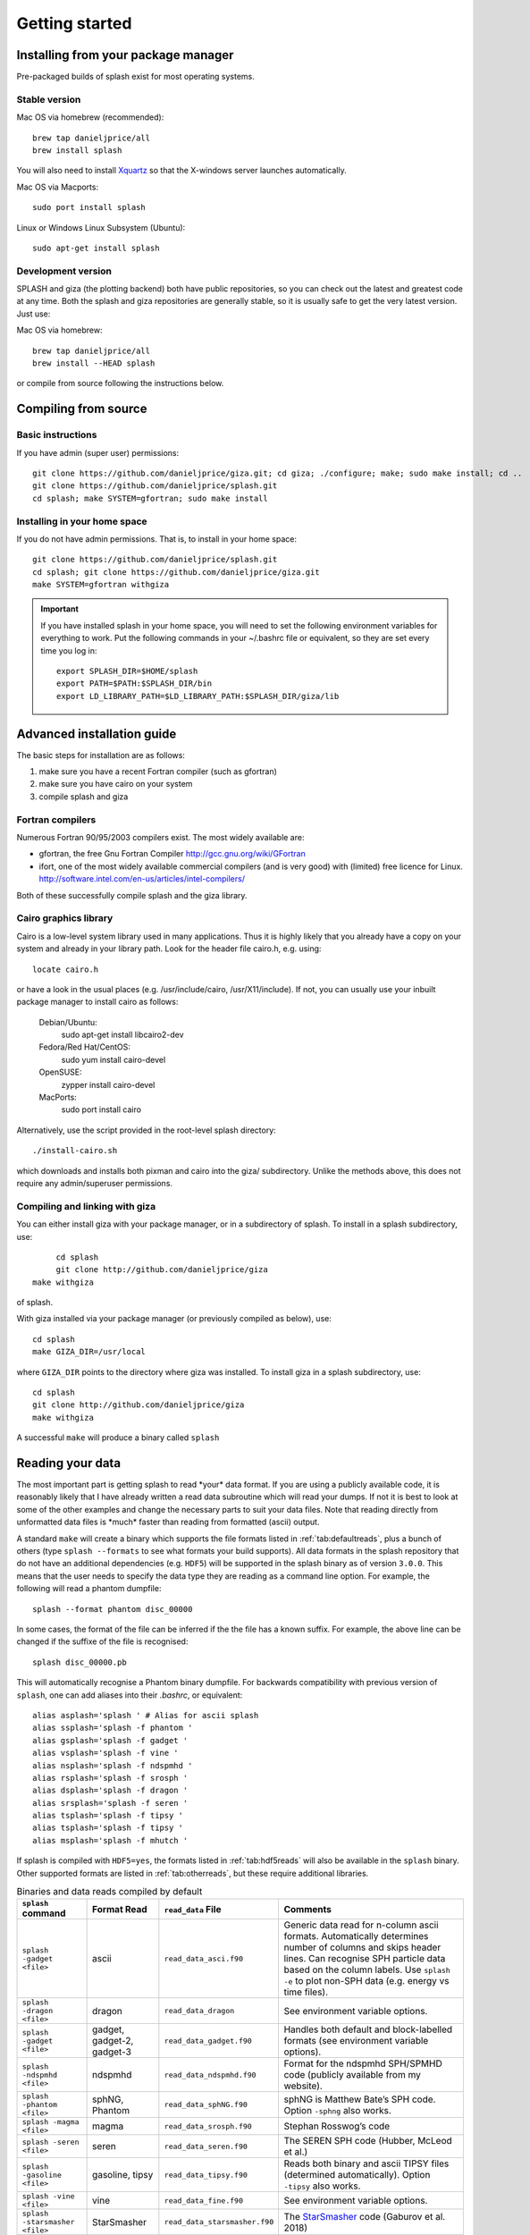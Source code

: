 
Getting started
===============

.. _install:

Installing from your package manager
-------------------------------------
Pre-packaged builds of splash exist for most operating systems.

Stable version
~~~~~~~~~~~~~~
Mac OS via homebrew (recommended)::

  brew tap danieljprice/all
  brew install splash
  
You will also need to install `Xquartz <https://www.xquartz.org>`_ so that the X-windows server launches automatically.

Mac OS via Macports::

  sudo port install splash

Linux or Windows Linux Subsystem (Ubuntu)::

  sudo apt-get install splash

Development version
~~~~~~~~~~~~~~~~~~~

SPLASH and giza (the plotting backend) both have public repositories, so you can check out the latest and greatest code at any time. Both the splash and giza repositories are generally stable, so it is usually safe to get the very latest version. Just use:

Mac OS via homebrew::

  brew tap danieljprice/all
  brew install --HEAD splash

or compile from source following the instructions below.

Compiling from source
---------------------

Basic instructions
~~~~~~~~~~~~~~~~~~
If you have admin (super user) permissions::

   git clone https://github.com/danieljprice/giza.git; cd giza; ./configure; make; sudo make install; cd ..
   git clone https://github.com/danieljprice/splash.git
   cd splash; make SYSTEM=gfortran; sudo make install

.. _installhome:

Installing in your home space
~~~~~~~~~~~~~~~~~~~~~~~~~~~~~
If you do not have admin permissions. That is, to install in your home space::

   git clone https://github.com/danieljprice/splash.git
   cd splash; git clone https://github.com/danieljprice/giza.git
   make SYSTEM=gfortran withgiza

.. important::
   If you have installed splash in your home space, you will need to set the following environment variables for everything to work. Put the following commands in your ~/.bashrc file or equivalent, so they are set every time you log in::

      export SPLASH_DIR=$HOME/splash
      export PATH=$PATH:$SPLASH_DIR/bin
      export LD_LIBRARY_PATH=$LD_LIBRARY_PATH:$SPLASH_DIR/giza/lib

Advanced installation guide
---------------------------

The basic steps for installation are as follows:

#. make sure you have a recent Fortran compiler (such as gfortran)

#. make sure you have cairo on your system

#. compile splash and giza

Fortran compilers
~~~~~~~~~~~~~~~~~~~

Numerous Fortran 90/95/2003 compilers exist. The most widely
available are:

-  gfortran, the free Gnu Fortran Compiler
   http://gcc.gnu.org/wiki/GFortran

-  ifort, one of the most widely available commercial compilers (and is
   very good) with (limited) free licence for Linux.
   http://software.intel.com/en-us/articles/intel-compilers/

Both of these successfully compile splash and the giza library.

Cairo graphics library
~~~~~~~~~~~~~~~~~~~~~~~
Cairo is a low-level system library used in many applications. Thus it is highly
likely that you already have a copy on your system and already in your library path.
Look for the header file cairo.h, e.g. using::

   locate cairo.h

or have a look in the usual places (e.g. /usr/include/cairo, /usr/X11/include). If not,
you can usually use your inbuilt package manager to install cairo as follows:

   Debian/Ubuntu:
      sudo apt-get install libcairo2-dev
   Fedora/Red Hat/CentOS:
      sudo yum install cairo-devel
   OpenSUSE:
      zypper install cairo-devel
   MacPorts:
      sudo port install cairo

Alternatively, use the script provided in the root-level splash directory::

   ./install-cairo.sh

which downloads and installs both pixman and cairo into the giza/ subdirectory.
Unlike the methods above, this does not require any admin/superuser permissions.

Compiling and linking with giza
~~~~~~~~~~~~~~~~~~~~~~~~~~~~~~~~~

You can either install giza with your package manager, or in a subdirectory
of splash. To install in a splash subdirectory, use::

	cd splash
	git clone http://github.com/danieljprice/giza
   make withgiza

of splash.

With giza installed via your package manager (or previously compiled as below), use::

   cd splash
   make GIZA_DIR=/usr/local

where ``GIZA_DIR`` points to the directory where giza was installed.
To install giza in a splash subdirectory, use::

   cd splash
   git clone http://github.com/danieljprice/giza
   make withgiza

A successful ``make`` will produce a binary called ``splash``

Reading your data
-----------------

The most important part is getting splash to read \*your\* data format.
If you are using a publicly available code, it is reasonably likely
that I have already written a read data subroutine which will read your
dumps. If not it is best to look at some of the other examples and
change the necessary parts to suit your data files. Note that reading
directly from unformatted data files is \*much\* faster than reading
from formatted (ascii) output.

A standard ``make`` will create a binary which supports the file formats listed in
:ref:`tab:defaultreads`, plus a bunch of others (type ``splash --formats`` to see what formats your build supports).
All data formats in the splash repository that do not
have an additional dependencies (e.g. ``HDF5``) will be
supported in the splash binary as of version ``3.0.0``.
This means that the user needs to specify the data type
they are reading as a command line option. For example,
the following will read a phantom dumpfile::

	splash --format phantom disc_00000

In some cases, the format of the file can be inferred if
the the file has a known suffix. For example, the above line can be changed if the
suffixe of the file is recognised::

	splash disc_00000.pb

This will automatically recognise a Phantom binary dumpfile. For backwards compatibility with
previous version of ``splash``, one can add aliases into their `.bashrc`, or equivalent::

   alias asplash='splash ' # Alias for ascii splash
   alias ssplash='splash -f phantom '
   alias gsplash='splash -f gadget '
   alias vsplash='splash -f vine '
   alias nsplash='splash -f ndspmhd '
   alias rsplash='splash -f srosph '
   alias dsplash='splash -f dragon '
   alias srsplash='splash -f seren '
   alias tsplash='splash -f tipsy '
   alias tsplash='splash -f tipsy '
   alias msplash='splash -f mhutch '

If splash is compiled with ``HDF5=yes``, the formats listed in :ref:`tab:hdf5reads` will also be available in the ``splash`` binary.
Other supported formats are listed in :ref:`tab:otherreads`, but these require additional libraries.

.. table:: Binaries and data reads compiled by default
   :name: tab:defaultreads

   +------------------------------+----------------------------+-------------------------------+---------------------------------------------------------------------------------------------------------------------------------------------------------------------------------------------------------------------------------------------------+
   | ``splash`` command           | Format Read                | ``read_data`` File            |  Comments                                                                                                                                                                                                                                         |
   +==============================+============================+===============================+===================================================================================================================================================================================================================================================+
   | ``splash -gadget <file>``    | ascii                      | ``read_data_asci.f90``        | Generic data read for n-column ascii formats. Automatically  determines number of columns and skips header lines. Can recognise SPH particle data based on the column labels. Use ``splash -e`` to plot non-SPH data (e.g.  energy vs time files).|
   +------------------------------+----------------------------+-------------------------------+---------------------------------------------------------------------------------------------------------------------------------------------------------------------------------------------------------------------------------------------------+
   | ``splash -dragon <file>``    | dragon                     | ``read_data_dragon``          | See environment variable  options.                                                                                                                                                                                                                |
   +------------------------------+----------------------------+-------------------------------+---------------------------------------------------------------------------------------------------------------------------------------------------------------------------------------------------------------------------------------------------+
   | ``splash -gadget <file>``    | gadget, gadget-2, gadget-3 | ``read_data_gadget.f90``      | Handles both default and block-labelled formats (see  environment variable  options).                                                                                                                                                             |
   +------------------------------+----------------------------+-------------------------------+---------------------------------------------------------------------------------------------------------------------------------------------------------------------------------------------------------------------------------------------------+
   | ``splash -ndspmhd <file>``   | ndspmhd                    | ``read_data_ndspmhd.f90``     | Format for the ndspmhd SPH/SPMHD code (publicly available from  my  website).                                                                                                                                                                     |
   +------------------------------+----------------------------+-------------------------------+---------------------------------------------------------------------------------------------------------------------------------------------------------------------------------------------------------------------------------------------------+
   | ``splash -phantom <file>``   | sphNG, Phantom             | ``read_data_sphNG.f90``       | sphNG is Matthew Bate’s SPH code. Option ``-sphng`` also  works.                                                                                                                                                                                  |
   +------------------------------+----------------------------+-------------------------------+---------------------------------------------------------------------------------------------------------------------------------------------------------------------------------------------------------------------------------------------------+
   | ``splash -magma <file>``     | magma                      | ``read_data_srosph.f90``      | Stephan Rosswog’s  code                                                                                                                                                                                                                           |
   +------------------------------+----------------------------+-------------------------------+---------------------------------------------------------------------------------------------------------------------------------------------------------------------------------------------------------------------------------------------------+
   | ``splash -seren <file>``     | seren                      | ``read_data_seren.f90``       | The SEREN SPH code (Hubber, McLeod et  al.)                                                                                                                                                                                                       |
   +------------------------------+----------------------------+-------------------------------+---------------------------------------------------------------------------------------------------------------------------------------------------------------------------------------------------------------------------------------------------+
   | ``splash -gasoline <file>``  | gasoline, tipsy            | ``read_data_tipsy.f90``       | Reads both binary and ascii TIPSY files (determined  automatically). Option ``-tipsy`` also  works.                                                                                                                                               |
   +------------------------------+----------------------------+-------------------------------+---------------------------------------------------------------------------------------------------------------------------------------------------------------------------------------------------------------------------------------------------+
   | ``splash -vine <file>``      | vine                       | ``read_data_fine.f90``        | See environment variable  options.                                                                                                                                                                                                                |
   +------------------------------+----------------------------+-------------------------------+---------------------------------------------------------------------------------------------------------------------------------------------------------------------------------------------------------------------------------------------------+
   |``splash -starsmasher <file>``| StarSmasher                | ``read_data_starsmasher.f90`` | The `StarSmasher <http://jalombar.github.io/starsmasher/>`_ code (Gaburov et al. 2018)                                                                                                                                                            |
   +------------------------------+----------------------------+-------------------------------+---------------------------------------------------------------------------------------------------------------------------------------------------------------------------------------------------------------------------------------------------+

Below is a list of the supported data formats that require ``HDF5``.

.. table:: Supported HDF5 data formats
   :name: tab:hdf5reads

   +--------------------------------+------------------------+-------------------------------+-----------------------------------------------------------------------------------------+
   | ``splash`` Command             | Read Format            | ``read_data`` File            |    Comments                                                                             |
   +================================+========================+===============================+=========================================================================================+
   | ``splash -gadget_hdf5 <file>`` | gadget HDF5 Files.     | ``read_data_gadget_hdf5.f90`` | Reads HDF5 format from the gadget    code.                                              |
   +--------------------------------+------------------------+-------------------------------+-----------------------------------------------------------------------------------------+
   | ``splash -amuse <file>``       | AMUSE HDF5             | ``read_data_amuse_hdf5.f90``  | Reads HDF5 format from the AMUSE    framework.                                          |
   +--------------------------------+------------------------+-------------------------------+-----------------------------------------------------------------------------------------+
   | ``splash -cactus_hdf5 <file>`` | Cactus HDF5            | ``read_data_cactus_hdf5.f90`` |                                                                                         |
   +--------------------------------+------------------------+-------------------------------+-----------------------------------------------------------------------------------------+
   | ``splash -flash_hdf5 <file>``  | FLASH tracer particles | ``read_dataflash_hdf5.f90``   | Reads tracer particle output from the FLASH code. The option ``-flash`` will also work. |
   +--------------------------------+------------------------+-------------------------------+-----------------------------------------------------------------------------------------+
   | ``splash -falcon_hdf5 <file>`` | falcON                 | ``read_data_falcON_hdf5.f90`` | Walter Dehnen’s SPH code format. The option ``-falcon`` will also work.                 |
   +--------------------------------+------------------------+-------------------------------+-----------------------------------------------------------------------------------------+

If the ``HDF5`` read files end with ``.h5``, the suffix ``_hdf5`` from the ``splash`` command can be removed.
For example::

	splash -gadget dump_000.h5

will recognise that the file ``dump_000.h5`` is in the ``HDF5`` format,
and will automatically select the correct ``read_data`` routine.

Below is a list of other formats supported, but have additional library requirements.

.. table:: Other supported file formats that require external libraries
   :name: tab:otherreads

   +---------------------------+--------------+--------------------------+----------------------------------------------------------------------------------------------------------------------------------------------------------------------------+
   | ``splash`` Command        | Read Format  | ``read_data`` File       | Comments                                                                                                                                                                   |
   +===========================+==============+==========================+============================================================================================================================================================================+
   | ``splash -pbob <file>``   | PBOB Files   | ``read_data_pbob.f90``   | Requires the PBOB Library. Compile ``splash`` with ``PBOB_DIR=/path/to/pbob/``.                                                                                            |
   +---------------------------+--------------+--------------------------+----------------------------------------------------------------------------------------------------------------------------------------------------------------------------+
   | ``splash -h5part <file>`` | H5Part Files | ``read_data_h5part.f90`` | Requires the H5Part and HDF5 libraries. Compile ``splash`` with ``H5PART_DIR=/path/to/h5part/``.                                                                           |
   +---------------------------+--------------+--------------------------+----------------------------------------------------------------------------------------------------------------------------------------------------------------------------+
   | ``splash -fits <file>``   | FITS files   | ``read_data_fits.f90``   | Requires FITS libraries. Try to compile ``splash`` with ``FITS=yes``. If this does not work, point to the location of your fits libraries with ``FITS_DIR=/path/to/fits``. |
   +---------------------------+--------------+--------------------------+----------------------------------------------------------------------------------------------------------------------------------------------------------------------------+


Further details on writing your own subroutine are given in
appendix :ref:`sec:writeyourown`. The \*easiest\* way is to i)
email me a sample data file and ii) the subroutine you used to write it,
and I will happily create a data read for your file format.

.. _sec:commandline:

Command line options
--------------------

Typing ``splash --help`` gives a complete and up-to-date list of options. Currently these are:

::

   Command line options:

    -p fileprefix     : change prefix to ALL settings files read/written by splash
    -d defaultsfile   : change name of defaults file read/written by splash
    -l limitsfile     : change name of limits file read/written by splash
    -e, -ev           : use default options best suited to ascii evolution files (ie. energy vs time)
    -lm, -lowmem      : use low memory mode [applies only to sphNG data read at present]
    -o pixformat      : dump pixel map in specified format (use just -o for list of formats)
    -f                : input file format to be read (ascii is default)

   To select data formats, use the shortcuts below, or use the -f or --format command line options
   Multiple data formats are not support in a single instance.
   Supported data formats:
    -ascii            : ascii file format (default)
    -phantom -sphng   : Phantom and sphNG codes
    -ndspmhd          : ndsphmd code
    -gadget           : Gadget code
    -seren            : Seren code
   ..plus many others. Type --formats for a full list

   The following formats support HDF5:
    -flash            : FLASH code
    -gadget           : Gadget code
    -cactus           : Cactus SPH code
    -falcon           : FalcON code
    -amuse            : AMUSE Framework

   add a suffix "_hdf5" to the above command line options if your data files do not end with .h5.

   Command line plotting mode:

    -x column         : specify x plot on command line (ie. do not prompt for x)
    -y column         : specify y plot on command line (ie. do not prompt for y)
    -r[ender] column  : specify rendered quantity on command line (ie. no render prompt)
                        (will take columns 1 and 2 as x and y if -x and/or -y not specified)
    -vec[tor] column  : specify vector plot quantity on command line (ie. no vector prompt)
    -c[ontour] column : specify contoured quantity on command line (ie. no contour prompt)
    -dev device       : specify plotting device on command line (ie. do not prompt)

    convert mode ("splash to X dumpfiles"):
    splash to ascii   : convert SPH data to ascii file dumpfile.ascii

           to binary  : convert SPH data to simple unformatted binary dumpfile.binary
                         write(1) time,npart,ncolumns
                         do i=1,npart
                            write(1) dat(1:ncolumns),itype
                         enddo
           to phantom : convert SPH data to binary dump file for PHANTOM
           to gadget  : convert SPH data to default GADGET snapshot file format

    Grid conversion mode ("splash to X dumpfiles"):
       splash to grid         : interpolate basic SPH data (density, plus velocity if present in data)
                                to 2D or 3D grid, write grid data to file (using default output=ascii)
              to gridascii    : as above, grid data written in ascii format
              to gridbinary   : as above, grid data in simple unformatted binary format:
                                   write(unit) nx,ny,nz,ncolumns,time                 [ 4 bytes each ]
                                   write(unit) (((rho(i,j,k),i=1,nx),j=1,ny),k=1,nz)  [ 4 bytes each ]
                                   write(unit) (((vx(i,j,k), i=1,nx),j=1,ny),k=1,nz)  [ 4 bytes each ]
                                   write(unit) (((vy(i,j,k), i=1,nx),j=1,ny),k=1,nz)  [ 4 bytes each ]
                                   write(unit) (((...(i,j,k),i=1,nx),j=1,ny),k=1,nz)  [ 4 bytes each ]
           allto grid         : as above, interpolating *all* columns to the grid (and output file)
           allto gridascii    : as above, with ascii output
           allto gridbinary   : as above, with binary output

    Analysis mode ("splash calc X dumpfiles") on a sequence of dump files:
     splash calc energies     : calculate KE,PE,total energy vs time
                                output to file called 'energy.out'
            calc massaboverho : mass above a series of density thresholds vs time
                                output to file called 'massaboverho.out'
            calc max          : maximum of each column vs. time
                                output to file called 'maxvals.out'
            calc min          : minimum of each column vs. time
                                output to file called 'minvals.out'
            calc diff           : (max - min) of each column vs. time
                                output to file called 'diffvals.out'
            calc amp          : 0.5*(max - min) of each column vs. time
                                output to file called 'ampvals.out'
            calc delta        : 0.5*(max - min)/mean of each column vs. time
                                output to file called 'deltavals.out'
            calc mean         : mean of each column vs. time
                                output to file called 'meanvals.out'
            calc rms          : (mass weighted) root mean square of each column vs. time
                                output to file called 'rmsvals.out'

     the above options all produce a small ascii file with one row per input file.
     the following option produces a file equivalent in size to one input file (in ascii format):

            calc timeaverage  : time average of *all* entries for every particle
                                output to file called 'time_average.out'

            calc ratio        : ratio of *all* entries in each file compared to first
                                output to file called 'ratio.out'

Command-line options can be entered in any order on the command line
(even after the dump file names). For more information on the convert
utility (``splash to ascii``) see :ref:`sec:convert`. For details
of the ``-o ppm`` or ``-o ascii`` option see :ref:`sec:writepixmap`. For details of the ``-ev`` option, see :ref:`sec:evsplash`.


Options affecting all data reads
~~~~~~~~~~~~~~~~~~~~~~~~~~~~~~~~~~~

Command line flags (or environment variables) that affect all data reads are:

+----------------------+-----------------------+-------------------------------------------------+
| ---defaults          | SPLASH_DEFAULTS       | gives name of system-wide ``splash.defaults``   |
|                      |                       | file (and splash.limits etc.) that will be      |
|                      |                       | used if there is none in the current dir. e.g.  |
|                      |                       | ``--defaults=$HOME/splash.defaults``            |
+----------------------+-----------------------+-------------------------------------------------+
| ---kernel            | SPLASH_KERNEL         | changes the smoothing kernel used in the        |
|                      |                       | interpolations (e.g. ``cubic`` or ``quintic``). |
|                      |                       | Can also be changed in the :ref:`sec:menu-r`.   |
+----------------------+-----------------------+-------------------------------------------------+
| ---debug             | SPLASH_DEBUG          | if set to ``yes`` or ``true``, turns on verbose |
|                      |                       | debugging output. Useful to trace code crashes  |
|                      |                       | (but of course, this never happens…).           |
+----------------------+-----------------------+-------------------------------------------------+
| ---sink=1            | SPLASH_CENTRE_ON_SINK | if set to a number n, centres coordinates and   |
|                      |                       | velocities on the nth sink/star particle (e.g.  |
|                      |                       | ``export SPLASH_CENTRE_ON_SINK=2``)             |
+----------------------+-----------------------+-------------------------------------------------+
| ---corotate          | SPLASH_COROTATE       | plot in corotating frame based on locations of  |
|                      |                       | 2 sink particles (e.g. ``--corotate=1,3``)      |
+----------------------+-----------------------+-------------------------------------------------+
| ---vzero=1.0,1.0,1.0 | SPLASH_VZERO          | subtract reference velocity from all particles  |
|                      |                       | (velocity should be specified in code units)    |
+----------------------+-----------------------+-------------------------------------------------+
| ---beam=2.0          | SPLASH_BEAM           | if given a value :math:`>`\ 0 enforces a minimum|
|                      |                       | smoothing length, specified in code units,      |
|                      |                       | all the particles. Useful to “dumb-down” the    |
|                      |                       | resolution of SPH simulations to match          |
|                      |                       | observational resolution. If this variable is   |
|                      |                       | set the “accelerated rendering" option in the   |
|                      |                       | :ref:`sec:menu-r` is also turned on as otherwise|
|                      |                       | slow rendering can result.                      |
+----------------------+-----------------------+-------------------------------------------------+
| ---xmin=0.1          | SPLASH_MARGIN_XMIN    | can be used to manually adjust the left page    |
| ---xmax=0.1          | SPLASH_MARGIN_XMAX    | page margin (set to fraction of viewport,       |
| ---ymin=0.1          | SPLASH_MARGIN_YMIN    | negative values are allowed).                   |
| ---ymax=0.1          | SPLASH_MARGIN_YMAX    |                                                 |
+----------------------+-----------------------+-------------------------------------------------+

.. _sec:splash:

Ascii data read
~~~~~~~~~~~~~~~~

For several data reads there are command-line flags which can be set
at runtime which are specific to the data read. For the ascii data read
(``splash -f ascii``) these are:

+-------------------------------------+-----------------------------------+
| ``--ncolumns=10``                   | if given a value :math:`>`\ 0     |
|                                     | sets the number of columns to be  |
|                                     | read from ascii data (overrides   |
|                                     | the automatic number of columns   |
|                                     | determination).                   |
+-------------------------------------+-----------------------------------+
| ``--nheaderlines=3``                | if given a value :math:`>=`\ 0    |
|                                     | sets the number of header lines   |
|                                     | to skip (overrides the automatic  |
|                                     | determination).                   |
+-------------------------------------+-----------------------------------+
| ``--columnsfile=/home/me/mylabels`` | can be used to provide the        |
|                                     | location of (path to) the default |
|                                     | ``columns`` file containing the   |
|                                     | labels for ascii data. Overridden |
|                                     | by the presence of a local        |
|                                     | ``columns`` file.                 |
+-------------------------------------+-----------------------------------+
| ``--time=3.0``                      | if given a nonzero value sets the |
|                                     | time to use in the legend (fixed  |
|                                     | for all files)                    |
+-------------------------------------+-----------------------------------+
| ``--gamma=1.667``                   | if given a nonzero value sets     |
|                                     | gamma to use in exact solution    |
|                                     | calculations (fixed for all       |
|                                     | files)                            |
+-------------------------------------+-----------------------------------+
| ``--timeheader=1``                  | sets the integer line number      |
|                                     | where the time appears in the     |
|                                     | header                            |
+-------------------------------------+-----------------------------------+
| ``--gammaheader=3``                 | sets the integer line number      |
|                                     | where gamma appears in the header |
+-------------------------------------+-----------------------------------+

The above options can be set as environment variables by prefixing them
with ASPLASH, e.g.::

  export ASPLASH_NCOLUMNS=10
  splash datafile.txt

.. _sec:splash -gadget:

GADGET data read
~~~~~~~~~~~~~~~~~

For the GADGET read (``splash -f gadget``) the options are:

+-----------------------------------+-----------------------------------+
| ``--format=2``                    | if set = 2, reads the block       |
|                                   | labelled GADGET format instead of |
|                                   | the default (non block labelled)  |
|                                   | format.                           |
+-----------------------------------+-----------------------------------+
| ``--usez``                        | if ``yes`` or ``true`` uses the   |
|                                   | redshift in the legend instead of |
|                                   | code time.                        |
+-----------------------------------+-----------------------------------+
| ``--hsoft=500.``                  | if given a value :math:`>` 0.0    |
|                                   | will assign a smoothing length to |
|                                   | dark matter particles for which   |
|                                   | rendered plots of column density  |
|                                   | can then be made.                 |
+-----------------------------------+-----------------------------------+
| ``--extracols``                   | if set to a comma separated list  |
|                                   | of column labels, will attempt to |
|                                   | read additional columns           |
|                                   | containing gas particle           |
|                                   | properties beyond the end of the  |
|                                   | file (not applicable if           |
|                                   | --format=2).                      |
+-----------------------------------+-----------------------------------+
| ``--starpartcols``                | if set to a comma separated list  |
|                                   | of column labels, will attempt to |
|                                   | read additional columns           |
|                                   | containing star particle          |
|                                   | properties beyond the end of the  |
|                                   | file (and after any extra gas     |
|                                   | particle columns) (not applicable |
|                                   | if GSPLASH_FORMAT=2).             |
+-----------------------------------+-----------------------------------+
| ``--checkids``                    | if set to ``yes`` or ``true``,    |
|                                   | reads and checks particle IDs,    |
|                                   | excluding particles with negative |
|                                   | IDs as accreted (gives them a     |
|                                   | negative smoothing length which   |
|                                   | means they are ignored in         |
|                                   | renderings).                      |
+-----------------------------------+-----------------------------------+
| ``--hcolumn``                     | if set to a positive integer,     |
|                                   | specifies the location of the     |
|                                   | smoothing length in the columns,  |
|                                   | overriding any default settings.  |
+-----------------------------------+-----------------------------------+
| ``--ignore-iflagcool``            | if set,does                       |
|                                   | not assume that extra columns are |
|                                   | present even if the cooling flag  |
|                                   | is set in the header.             |
+-----------------------------------+-----------------------------------+

For backwards compatibility, the above options can also be set as
environment variables by prefixing them with GSPLASH, e.g.::

  export GSPLASH_FORMAT=2
  splash -gadget snap_00010

which is equivalent to::

  splash -f gadget --format=2 snap_00010

For the GADGET read gsplash will also look for, and read if present,
files called ``snapshot_xxx.hsml`` and/or ``snapshot_xxx.dens`` (where
``snapshot_xxx`` is the name of the corresponding GADGET dump file)
which contain smoothing lengths and/or a density estimate for dark
matter particles (these should just be one-column ascii files).

VINE data read
~~~~~~~~~~~~~~~

For the VINE read (``splash -vine``) the options are:

+-----------------------------------+-----------------------------------+
| ``--hfac``                        | if ``yes`` or ``true`` multiplies |
|                                   | smoothing length read from the    |
|                                   | dump file by a factor of 2.8 (for |
|                                   | use with older VINE dumps where   |
|                                   | the smoothing length is defined   |
|                                   | as in a Plummer kernel rather     |
|                                   | than as the usual SPH smoothing   |
|                                   | length).                          |
+-----------------------------------+-----------------------------------+
| ``--mhd``                         | if set, reads VINE                |
|                                   | dumps containing MHD arrays (note |
|                                   | that setting VINE_MHD also        |
|                                   | works).                           |
+-----------------------------------+-----------------------------------+

sphNG data read
~~~~~~~~~~~~~~~~

For the sphNG and PHANTOM read (``splash -phantom``) the options are:

+-------------------+-------------------------------------------------------+
| ``--cm``          | resets the positions such that the centre of          |
|                   | mass is exactly at the origin.                        |
+-------------------+-------------------------------------------------------+
| ``--omega=3.142`` | if non-zero, subtracts solid body rotation with omega |
|                   | as specified to give velocities in co-rotating frame  |
+-------------------+-------------------------------------------------------+
| ``--omegat=3.142``| same as --omega but applies to velocities also        |
+-------------------+-------------------------------------------------------+
| ``--timeunit=hrs``| sets default time units, either ’s’, ’min’, ’hrs’,    |
|                   | ’days’, ’yr’ or ’tfreefall’ (used verbatim in legend) |
+-------------------+-------------------------------------------------------+

dragon data read
~~~~~~~~~~~~~~~~~

For the dragon read (``splash -dragon``) the options are:

+-----------------------------------+-----------------------------------+
| ``--extracols``                   | specifies number of extra columns |
|                                   | present in the file which are     |
|                                   | dumped after the itype array      |
+-----------------------------------+-----------------------------------+

Stephan Rosswog data read
~~~~~~~~~~~~~~~~~~~~~~~~~~

For the srosph read (``splash``) the options are:

+-----------------------------------+-----------------------------------+
| ``--format=MHD``                  | can be ``MHD`` or ``HYDRO`` which |
|                                   | read the appropriate data format  |
|                                   | from either the MHD or            |
|                                   | hydrodynamic codes                |
+-----------------------------------+-----------------------------------+
| ``--com``                         | if set resets the                 |
|                                   | positions such that the centre of |
|                                   | mass is exactly at the origin.    |
+-----------------------------------+-----------------------------------+
| ``--corotating``                  | velocities are transformed to     |
|                                   | corotating frame                  |
+-----------------------------------+-----------------------------------+
| ``--hfact=1.2``                   | can be changed to give correct    |
|                                   | parameter in                      |
|                                   | :math:`h=h_{fact}(m/\rho)^{1/3}`  |
|                                   | used to set the particle masses   |
|                                   | when rendering minidumps (i.e.,   |
|                                   | when the mass is not dumped).     |
|                                   | Default is RSPLASH_HFACT=1.5      |
+-----------------------------------+-----------------------------------+

ndspmhd data read
~~~~~~~~~~~~~~~~~~

For the ndspmhd read (``splash -ndspmhd``) the options are:

+-----------------------------------+-----------------------------------+
| ``--barycentric``                 | plots barycentric quantities for  |
|                                   | one-fluid dust instead of         |
|                                   | creating fake second set of       |
|                                   | particles                         |
+-----------------------------------+-----------------------------------+

H5Part data read
~~~~~~~~~~~~~~~~~

For the H5PART read (``splash -f h5part``) the options are:

+-----------------------------------+------------------------------------+
| ``--ndim=3``                      | number of spatial dimensions       |
|                                   | :math:`d` (overrides value         |
|                                   | inferred from data)                |
+-----------------------------------+------------------------------------+
| ``--hfac=1.2``                    | factor to use to compute h from    |
|                                   | :math:`h = h_{fac} *(m/\rho)^{1/d}`|
|                                   | if h not present in data           |
+-----------------------------------+------------------------------------+
| ``--hsml=3.0``                    | value for global smoothing length  |
|                                   | h (if h not present in data)       |
+-----------------------------------+------------------------------------+
| ``--typeid=MatID``                | name of the dataset containing     |
|                                   | the particle type identification   |
|                                   | (default is “MatID”)               |
+-----------------------------------+------------------------------------+

.. _sec:envvariables:

Environment variables
---------------------

Several runtime options for splash can be set using environment
variables. These are variables set from your unix shell. In the bash
shell, environment variables are set from the command line using

::

   export VAR='blah'

or by putting this command in your ``.bash_profile``/``.bashrc``. In
csh, the equivalent is

::

   setenv VAR 'blah'

or by putting the above in your ``.cshrc`` file.

Changing the font
~~~~~~~~~~~~~~~~~~

Several environment variables affect the backend plotting library.
Probably the most useful is the ability to change font:

::

   export GIZA_FONT='Helvetica'

where the name is a reasonable guess as to the font you want to use (the
default is ``Times``). In particular, if you are having trouble displaying
unicode characters such as greek letters, you can just change the font
until you find one that works.

Endian changing
~~~~~~~~~~~~~~~~

On some compilers, the endian-ness (byte order) when reading unformatted
binary data files can be changed at runtime. This is useful for looking
at files on different systems to the one on which they were created
(e.g. x86 machines create little-endian files by default, whereas
IBM/powerpc machines create big-endian). Environment variables for
changing the endian-ness of the data read for some common compilers are
given below:

+-------------+----------------------------+----------------+-------------------+----------+
| Compiler    | Environment variable       | Big endian     | Little endian     | Other    |
+=============+============================+================+===================+==========+
| gfortran    | ``GFORTRAN_CONVERT_UNIT``  | ``big_endian`` | ``little_endian`` | ``swap`` |
+-------------+----------------------------+----------------+-------------------+----------+
| ifort       | ``F_UFMTENDIAN``           | ``big``        | ``little``        |          |
+-------------+----------------------------+----------------+-------------------+----------+

For compilers without this feature, almost all can change the
endian-ness at compile time, and the appropriate flags for doing so can
be set using

::

   export ENDIAN='BIG'

or LITTLE before *compiling* splash (this adds the appropriate
compile-time flags for the compiler selected using the SYSTEM
environment variable in the splash Makefile).
